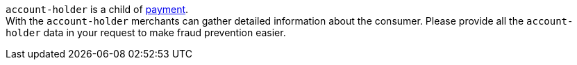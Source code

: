 ``account-holder`` is a child of <<CC_Fields_xmlelements_request_payment, payment>>. +
With the ``account-holder`` merchants can gather detailed information about the
consumer. Please provide all the ``account-holder`` data in your request to make fraud
prevention easier.